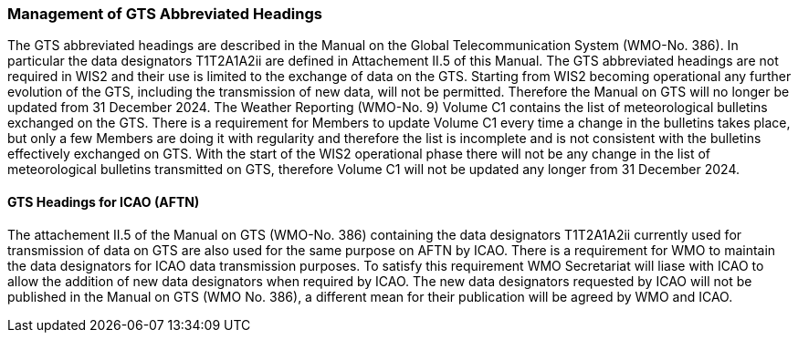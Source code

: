 === Management of GTS Abbreviated Headings

The GTS abbreviated headings are described in the Manual on the Global Telecommunication System (WMO-No. 386). In particular the data designators T1T2A1A2ii are defined in Attachement II.5 of this Manual. The GTS abbreviated headings are not required in WIS2 and their use is limited to the exchange of data on the GTS. Starting from WIS2 becoming operational any further evolution of the GTS, including the transmission of new data, will not be permitted. Therefore the Manual on GTS will no longer be updated from 31 December 2024. 
The Weather Reporting (WMO-No. 9) Volume C1 contains the list of meteorological bulletins exchanged on the GTS. There is a requirement for Members to update Volume C1 every time a change in the bulletins takes place, but only a few Members are doing it with regularity and therefore the list is incomplete and is not consistent with the bulletins effectively exchanged on GTS. With the start of the WIS2 operational phase there will not be any change in the list of meteorological bulletins transmitted on GTS, therefore Volume C1 will not be updated any longer from 31 December 2024. 

==== GTS Headings for ICAO (AFTN)

The attachement II.5 of the Manual on GTS (WMO-No. 386) containing the data designators T1T2A1A2ii currently used for transmission of data on GTS are also used for the same purpose on AFTN by ICAO. There is a requirement for WMO to maintain the data designators for ICAO data transmission purposes. To satisfy this requirement WMO Secretariat will liase with ICAO to allow the addition of new data designators when required by ICAO. The new data designators requested by ICAO will not be published in the Manual on GTS (WMO No. 386), a different mean for their publication will be agreed by WMO and ICAO.
